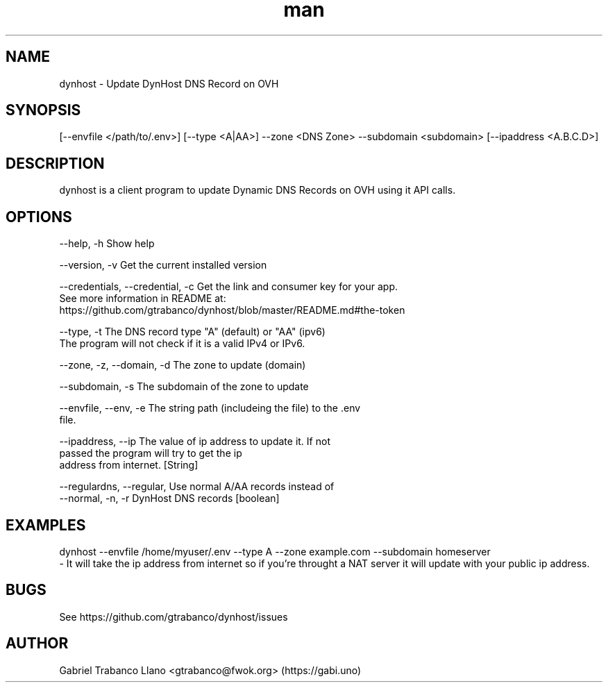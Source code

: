 .\" Manpage for nuseradd.
.\" Contact vivek@nixcraft.net.in to correct errors or typos.
.TH man 8 "2 Oct 2016" "0.3.7" "DynHost Man Page"
.SH NAME
dynhost \- Update DynHost DNS Record on OVH
.SH SYNOPSIS
[--envfile </path/to/.env>] [--type <A|AA>] --zone <DNS Zone> --subdomain <subdomain> [--ipaddress <A.B.C.D>]
.SH DESCRIPTION
dynhost is a client program to update Dynamic DNS Records on OVH using it API calls.
.SH OPTIONS
  --help, -h                       Show help

  --version, -v                    Get the current installed version

  --credentials, --credential, -c  Get the link and consumer key for your app.
                                   See more information in README at:
                                        https://github.com/gtrabanco/dynhost/blob/master/README.md#the-token

  --type, -t                       The DNS record type "A" (default) or "AA" (ipv6)
                                   The program will not check if it is a valid IPv4 or IPv6.

  --zone, -z, --domain, -d         The zone to update (domain)

  --subdomain, -s                  The subdomain of the zone to update

  --envfile, --env, -e             The string path (includeing the file) to the .env
                                   file.

  --ipaddress, --ip                The value of ip address to update it. If not
                                   passed the program will try to get the ip
                                   address from internet. [String]

  --regulardns, --regular,         Use normal A/AA records instead of
  --normal, -n, -r                 DynHost DNS records        [boolean]



.SH EXAMPLES
dynhost --envfile /home/myuser/.env --type A --zone example.com --subdomain homeserver
    - It will take the ip address from internet so if you're throught a NAT server it will update with your public ip address.
.SH BUGS
See https://github.com/gtrabanco/dynhost/issues
.SH AUTHOR
Gabriel Trabanco Llano <gtrabanco@fwok.org> (https://gabi.uno)